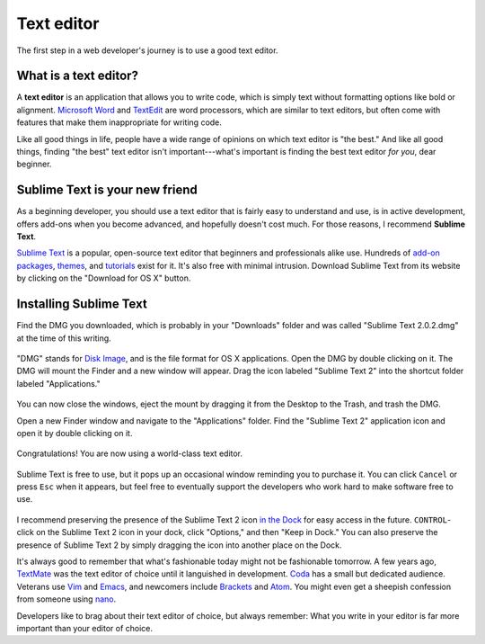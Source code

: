 .. _`Text editor`:

Text editor
***********

The first step in a web developer's journey is to use a good text editor.

What is a text editor?
======================

A **text editor** is an application that allows you to write code, which is simply text without formatting options like bold or alignment. `Microsoft Word <https://en.wikipedia.org/wiki/Microsoft_Word>`_ and `TextEdit <https://en.wikipedia.org/wiki/TextEdit>`_ are word processors, which are similar to text editors, but often come with features that make them inappropriate for writing code.

Like all good things in life, people have a wide range of opinions on which text editor is "the best." And like all good things, finding "the best" text editor isn't important---what's important is finding the best text editor *for you*, dear beginner.

Sublime Text is your new friend
===============================

As a beginning developer, you should use a text editor that is fairly easy to understand and use, is in active development, offers add-ons when you become advanced, and hopefully doesn't cost much. For those reasons, I recommend **Sublime Text**.

`Sublime Text <http://www.sublimetext.com/>`_ is a popular, open-source text editor that beginners and professionals alike use. Hundreds of `add-on packages <https://packagecontrol.io/>`_, `themes <https://packagecontrol.io/browse/labels/theme>`_, and `tutorials <http://code.tutsplus.com/categories/sublime-text>`_ exist for it. It's also free with minimal intrusion. Download Sublime Text from its website by clicking on the "Download for OS X" button.

.. figure:: _static/text_edtior-website.png
   :target: http://www.sublimetext.com/
   :alt: Sublime Text website

Installing Sublime Text
=======================

Find the DMG you downloaded, which is probably in your "Downloads" folder and was called "Sublime Text 2.0.2.dmg" at the time of this writing. 

.. figure:: _static/text_editor-downloads.png
   :alt: Downloads folder

"DMG" stands for `Disk Image <https://en.wikipedia.org/wiki/Apple_Disk_Image>`_, and is the file format for OS X applications. Open the DMG by double clicking on it. The DMG will mount the Finder and a new window will appear. Drag the icon labeled "Sublime Text 2" into the shortcut folder labeled "Applications."

.. figure:: _static/text_editor-mount.png
   :alt: Sublime Text mount window

You can now close the windows, eject the mount by dragging it from the Desktop to the Trash, and trash the DMG.

Open a new Finder window and navigate to the "Applications" folder. Find the "Sublime Text 2" application icon and open it by double clicking on it.

.. figure:: _static/text_editor-applications.png
   :alt: Applications window

Congratulations! You are now using a world-class text editor.

.. figure:: _static/text_editor-sublime_text.png
   :alt: Sublime Text window

Sublime Text is free to use, but it pops up an occasional window reminding you to purchase it. You can click ``Cancel`` or press ``Esc`` when it appears, but feel free to eventually support the developers who work hard to make software free to use.

.. figure:: _static/text_editor-purchase.png
   :alt: Sublime Text purchase

I recommend preserving the presence of the Sublime Text 2 icon `in the Dock <http://support.apple.com/kb/PH18815>`_ for easy access in the future. ``CONTROL``-click on the Sublime Text 2 icon in your dock, click "Options," and then "Keep in Dock." You can also preserve the presence of Sublime Text 2 by simply dragging the icon into another place on the Dock.

It's always good to remember that what's fashionable today might not be fashionable tomorrow. A few years ago, `TextMate <http://macromates.com/>`_ was the text editor of choice until it languished in development. `Coda <https://panic.com/coda/>`_ has a small but dedicated audience. Veterans use `Vim <https://en.wikipedia.org/wiki/Vim_(text_editor)>`_ and `Emacs <https://en.wikipedia.org/wiki/Emacs>`_, and newcomers include `Brackets <http://brackets.io/>`_ and `Atom <https://atom.io/>`_. You might even get a sheepish confession from someone using `nano <https://en.wikipedia.org/wiki/GNU_nano>`_.

Developers like to brag about their text editor of choice, but always remember: What you write in your editor is far more important than your editor of choice.
